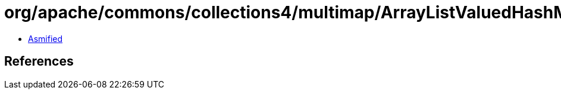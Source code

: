 = org/apache/commons/collections4/multimap/ArrayListValuedHashMap.class

 - link:ArrayListValuedHashMap-asmified.java[Asmified]

== References


